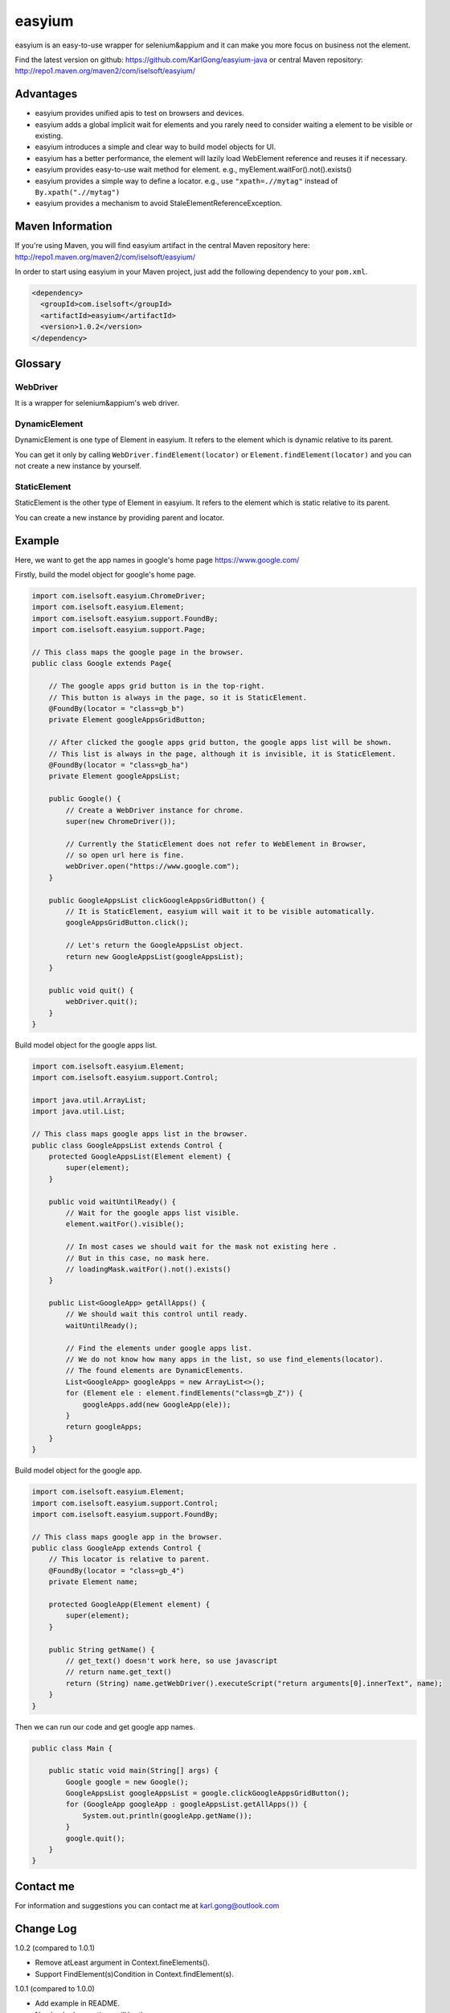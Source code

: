 =======
easyium
=======
easyium is an easy-to-use wrapper for selenium&appium and it can make you more focus on business not the element.

Find the latest version on github: https://github.com/KarlGong/easyium-java or central Maven repository: http://repo1.maven.org/maven2/com/iselsoft/easyium/

Advantages
----------
- easyium provides unified apis to test on browsers and devices.

- easyium adds a global implicit wait for elements and you rarely need to consider waiting a element to be visible or existing.

- easyium introduces a simple and clear way to build model objects for UI.

- easyium has a better performance, the element will lazily load WebElement reference and reuses it if necessary.

- easyium provides easy-to-use wait method for element. e.g., myElement.waitFor().not().exists()

- easyium provides a simple way to define a locator. e.g., use ``"xpath=.//mytag"`` instead of ``By.xpath(".//mytag")``

- easyium provides a mechanism to avoid StaleElementReferenceException.

Maven Information
-----------------
If you're using Maven, you will find easyium artifact in the central Maven repository here: http://repo1.maven.org/maven2/com/iselsoft/easyium/

In order to start using easyium in your Maven project, just add the following dependency to your ``pom.xml``.

.. code:: xml

  <dependency>
    <groupId>com.iselsoft</groupId>
    <artifactId>easyium</artifactId>
    <version>1.0.2</version>
  </dependency>

Glossary
--------
WebDriver
~~~~~~~~~
It is a wrapper for selenium&appium's web driver.

DynamicElement
~~~~~~~~~~~~~~
DynamicElement is one type of Element in easyium. It refers to the element which is dynamic relative to its parent.

You can get it only by calling ``WebDriver.findElement(locator)`` or ``Element.findElement(locator)`` and you can not create a new instance by yourself.

StaticElement
~~~~~~~~~~~~~
StaticElement is the other type of Element in easyium. It refers to the element which is static relative to its parent.

You can create a new instance by providing parent and locator.

Example
-------
Here, we want to get the app names in google's home page https://www.google.com/

Firstly, build the model object for google's home page.

.. code:: java

  import com.iselsoft.easyium.ChromeDriver;
  import com.iselsoft.easyium.Element;
  import com.iselsoft.easyium.support.FoundBy;
  import com.iselsoft.easyium.support.Page;
  
  // This class maps the google page in the browser.
  public class Google extends Page{
  
      // The google apps grid button is in the top-right.
      // This button is always in the page, so it is StaticElement.
      @FoundBy(locator = "class=gb_b")
      private Element googleAppsGridButton;
      
      // After clicked the google apps grid button, the google apps list will be shown.
      // This list is always in the page, although it is invisible, it is StaticElement.
      @FoundBy(locator = "class=gb_ha")
      private Element googleAppsList;
          
      public Google() {
          // Create a WebDriver instance for chrome.
          super(new ChromeDriver());
          
          // Currently the StaticElement does not refer to WebElement in Browser,
          // so open url here is fine.
          webDriver.open("https://www.google.com");
      }
      
      public GoogleAppsList clickGoogleAppsGridButton() {
          // It is StaticElement, easyium will wait it to be visible automatically.
          googleAppsGridButton.click();
          
          // Let's return the GoogleAppsList object.
          return new GoogleAppsList(googleAppsList);
      }
      
      public void quit() {
          webDriver.quit();
      }
  }

Build model object for the google apps list.

.. code:: java

  import com.iselsoft.easyium.Element;
  import com.iselsoft.easyium.support.Control;
  
  import java.util.ArrayList;
  import java.util.List;
  
  // This class maps google apps list in the browser.
  public class GoogleAppsList extends Control {
      protected GoogleAppsList(Element element) {
          super(element);
      }
      
      public void waitUntilReady() {
          // Wait for the google apps list visible.
          element.waitFor().visible();
  
          // In most cases we should wait for the mask not existing here .
          // But in this case, no mask here.
          // loadingMask.waitFor().not().exists()
      }
      
      public List<GoogleApp> getAllApps() {
          // We should wait this control until ready.
          waitUntilReady();
          
          // Find the elements under google apps list.
          // We do not know how many apps in the list, so use find_elements(locator).
          // The found elements are DynamicElements.
          List<GoogleApp> googleApps = new ArrayList<>();
          for (Element ele : element.findElements("class=gb_Z")) {
              googleApps.add(new GoogleApp(ele));
          }
          return googleApps;
      }
  }

Build model object for the google app.

.. code:: java
  
  import com.iselsoft.easyium.Element;
  import com.iselsoft.easyium.support.Control;
  import com.iselsoft.easyium.support.FoundBy;
  
  // This class maps google app in the browser.
  public class GoogleApp extends Control {
      // This locator is relative to parent.
      @FoundBy(locator = "class=gb_4")
      private Element name;
      
      protected GoogleApp(Element element) {
          super(element);
      }
      
      public String getName() {
          // get_text() doesn't work here, so use javascript
          // return name.get_text()
          return (String) name.getWebDriver().executeScript("return arguments[0].innerText", name);
      }
  }

Then we can run our code and get google app names.

.. code:: java

  public class Main {
      
      public static void main(String[] args) {
          Google google = new Google();
          GoogleAppsList googleAppsList = google.clickGoogleAppsGridButton();
          for (GoogleApp googleApp : googleAppsList.getAllApps()) {
              System.out.println(googleApp.getName());
          }
          google.quit();
      }
  }

Contact me
----------
For information and suggestions you can contact me at karl.gong@outlook.com

Change Log
----------
1.0.2 (compared to 1.0.1)

- Remove atLeast argument in Context.fineElements().

- Support FindElement(s)Condition in Context.findElement(s).

1.0.1 (compared to 1.0.0)

- Add example in README.

- No checked exceptions will be thrown.

1.0.0

- Baby easyium.
